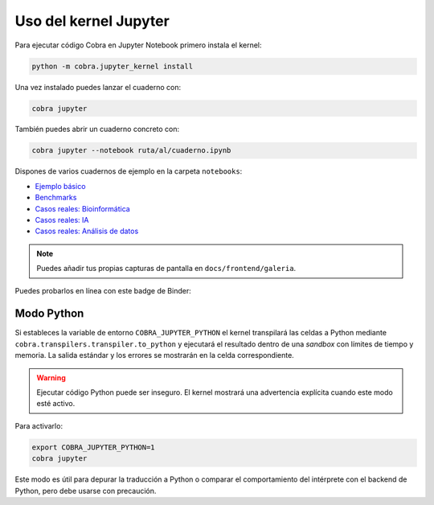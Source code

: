 Uso del kernel Jupyter
======================

Para ejecutar código Cobra en Jupyter Notebook primero instala el kernel:

.. code-block:: bash

   python -m cobra.jupyter_kernel install

Una vez instalado puedes lanzar el cuaderno con:

.. code-block:: bash

   cobra jupyter

También puedes abrir un cuaderno concreto con:

.. code-block:: bash

   cobra jupyter --notebook ruta/al/cuaderno.ipynb

Dispones de varios cuadernos de ejemplo en la carpeta ``notebooks``:

* `Ejemplo básico <../../notebooks/ejemplo_basico.ipynb>`_
* `Benchmarks <../../notebooks/benchmarks_resultados.ipynb>`_
* `Casos reales: Bioinformática <../../notebooks/casos_reales/bioinformatica.ipynb>`_
* `Casos reales: IA <../../notebooks/casos_reales/inteligencia_artificial.ipynb>`_
* `Casos reales: Análisis de datos <../../notebooks/casos_reales/analisis_datos.ipynb>`_

.. note::

   Puedes añadir tus propias capturas de pantalla en ``docs/frontend/galeria``.

Puedes probarlos en línea con este badge de Binder:

.. raw:: html

    <a href="https://mybinder.org/v2/gh/tuusuario/pCobra/HEAD?filepath=notebooks/ejemplo_basico.ipynb"><img src="https://mybinder.org/badge_logo.svg" alt="Binder"></a>

Modo Python
-----------

Si estableces la variable de entorno ``COBRA_JUPYTER_PYTHON`` el kernel transpilará
las celdas a Python mediante ``cobra.transpilers.transpiler.to_python`` y ejecutará
el resultado dentro de una *sandbox* con límites de tiempo y memoria. La salida
estándar y los errores se mostrarán en la celda correspondiente.

.. warning::

   Ejecutar código Python puede ser inseguro. El kernel mostrará una advertencia
   explícita cuando este modo esté activo.

Para activarlo:

.. code-block:: bash

   export COBRA_JUPYTER_PYTHON=1
   cobra jupyter

Este modo es útil para depurar la traducción a Python o comparar el comportamiento
del intérprete con el backend de Python, pero debe usarse con precaución.
